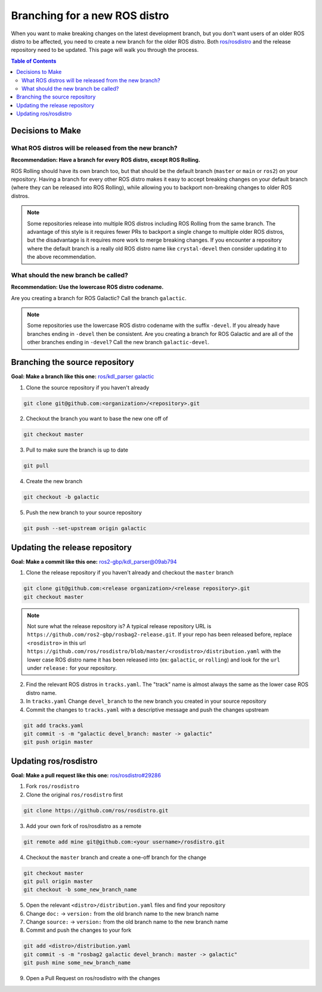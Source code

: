 ******************************
Branching for a new ROS distro
******************************

When you want to make breaking changes on the latest development branch, but you don't want users of an older ROS distro to be affected, you need to create a new branch for the older ROS distro.
Both `ros/rosdistro <https://github.com/ros/rosdistro>`_ and the release repository need to be updated.
This page will walk you through the process.

.. contents:: Table of Contents

Decisions to Make
=================

What ROS distros will be released from the new branch?
------------------------------------------------------

**Recommendation: Have a branch for every ROS distro, except ROS Rolling.**

ROS Rolling should have its own branch too, but that should be the default branch (``master`` or ``main`` or ``ros2``) on your repository.
Having a branch for every other ROS distro makes it easy to accept breaking changes on your default branch (where they can be released into ROS Rolling), while allowing you to backport non-breaking changes to older ROS distros.

.. note:: Some repositories release into multiple ROS distros including ROS Rolling from the same branch. The advantage of this style is it requires fewer PRs to backport a single change to multiple older ROS distros, but the disadvantage is it requires more work to merge breaking changes. If you encounter a repository where the default branch is a really old ROS distro name like ``crystal-devel`` then consider updating it to the above recommendation.

What should the new branch be called?
-------------------------------------

**Recommendation: Use the lowercase ROS distro codename.**

Are you creating a branch for ROS Galactic? Call the branch ``galactic``.

.. note:: Some repositories use the lowercase ROS distro codename with the suffix ``-devel``. If you already have branches ending in ``-devel`` then be consistent.
  Are you creating a branch for ROS Galactic and are all of the other branches ending in ``-devel``? Call the new branch ``galactic-devel``.

Branching the source repository
===============================

**Goal: Make a branch like this one:** `ros/kdl_parser galactic <https://github.com/ros/kdl_parser/tree/galactic>`_

1. Clone the source repository if you haven't already

.. code-block:: console

  git clone git@github.com:<organization>/<repository>.git

2. Checkout the branch you want to base the new one off of

.. code-block:: console

  git checkout master

3. Pull to make sure the branch is up to date

.. code-block:: console

  git pull

4. Create the new branch

.. code-block:: console

  git checkout -b galactic

5. Push the new branch to your source repository

.. code-block:: console

  git push --set-upstream origin galactic

Updating the release repository
===============================

**Goal: Make a commit like this one:** `ros2-gbp/kdl_parser@09ab794 <https://github.com/ros2-gbp/kdl_parser-release/commit/09ab79474a217834258fcf5a618ba453c73178f9>`_

1. Clone the release repository if you haven't already and checkout the ``master`` branch

.. code-block:: console

  git clone git@github.com:<release organization>/<release repository>.git
  git checkout master

.. note:: Not sure what the release repository is? A typical release repository URL is ``https://github.com/ros2-gbp/rosbag2-release.git``. If your repo has been released before, replace ``<rosdistro>`` in this url ``https://github.com/ros/rosdistro/blob/master/<rosdistro>/distribution.yaml`` with the lower case ROS distro name it has been released into (ex: ``galactic``, or ``rolling``) and look for the ``url`` under ``release:`` for your repository.

2. Find the relevant ROS distros in ``tracks.yaml``. The "track" name is almost always the same as the lower case ROS distro name.
3. In ``tracks.yaml`` Change ``devel_branch`` to the new branch you created in your source repository
4. Commit the changes to ``tracks.yaml`` with a descriptive message and push the changes upstream

.. code-block:: console

  git add tracks.yaml
  git commit -s -m "galactic devel_branch: master -> galactic"
  git push origin master

Updating ros/rosdistro
======================

**Goal: Make a pull request like this one:** `ros/rosdistro#29286 <https://github.com/ros/rosdistro/pull/29286>`_

1. Fork ``ros/rosdistro``
2. Clone the original ``ros/rosdistro`` first

.. code-block:: console

  git clone https://github.com/ros/rosdistro.git

3. Add your own fork of ros/rosdistro as a remote

.. code-block:: console

  git remote add mine git@github.com:<your username>/rosdistro.git

4. Checkout the ``master`` branch and create a one-off branch for the change

.. code-block:: console

  git checkout master
  git pull origin master
  git checkout -b some_new_branch_name

5. Open the relevant ``<distro>/distribution.yaml`` files and find your repository
6. Change ``doc:`` -> ``version:`` from the old branch name to the new branch name
7. Change ``source:`` -> ``version:`` from the old branch name to the new branch name
8. Commit and push the changes to your fork

.. code-block:: console

  git add <distro>/distribution.yaml
  git commit -s -m "rosbag2 galactic devel_branch: master -> galactic"
  git push mine some_new_branch_name

9. Open a Pull Request on ros/rosdistro with the changes

